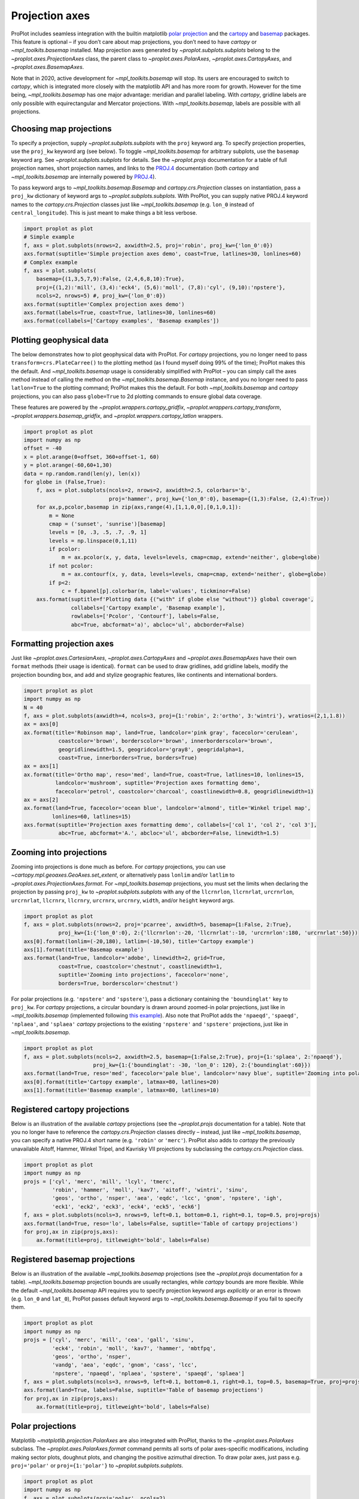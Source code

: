 Projection axes
===============

ProPlot includes seamless integration with the builtin matplotlib `polar
projection <https://matplotlib.org/3.1.0/gallery/pie_and_polar_charts/polar_demo.html>`__
and the `cartopy <https://scitools.org.uk/cartopy/docs/latest/>`__ and
`basemap <https://matplotlib.org/basemap/index.html>`__ packages. This
feature is optional – if you don’t care about map projections, you don’t
need to have `cartopy` or `~mpl_toolkits.basemap` installed. Map
projection axes generated by `~proplot.subplots.subplots` belong to
the `~proplot.axes.ProjectionAxes` class, the parent class to
`~proplot.axes.PolarAxes`, `~proplot.axes.CartopyAxes`, and
`~proplot.axes.BasemapAxes`.

Note that in 2020, active development for `~mpl_toolkits.basemap` will
stop. Its users are encouraged to switch to `cartopy`, which is
integrated more closely with the matplotlib API and has more room for
growth. However for the time being, `~mpl_toolkits.basemap` has one
major advantage: meridian and parallel labeling. With `cartopy`,
gridline labels are only possible with equirectangular and Mercator
projections. With `~mpl_toolkits.basemap`, labels are possible with
all projections.

Choosing map projections
------------------------

To specify a projection, supply `~proplot.subplots.subplots` with the
``proj`` keyword arg. To specify projection properties, use the
``proj_kw`` keyword arg (see below). To toggle `~mpl_toolkits.basemap`
for arbitrary subplots, use the ``basemap`` keyword arg. See
`~proplot.subplots.subplots` for details. See the `~proplot.projs`
documentation for a table of full projection names, short projection
names, and links to the
`PROJ.4 <https://proj4.org/operations/projections/index.html>`__
documentation (both `cartopy` and `~mpl_toolkits.basemap` are
internally powered by `PROJ.4 <https://proj4.org>`__).

To pass keyword args to `~mpl_toolkits.basemap.Basemap` and
`cartopy.crs.Projection` classes on instantiation, pass a ``proj_kw``
dictionary of keyword args to `~proplot.subplots.subplots`. With
ProPlot, you can supply native PROJ.4 keyword names to the
`cartopy.crs.Projection` classes just like `~mpl_toolkits.basemap`
(e.g. ``lon_0`` instead of ``central_longitude``). This is just meant to
make things a bit less verbose.

.. code:: ipython3

    import proplot as plot
    # Simple example
    f, axs = plot.subplots(nrows=2, axwidth=2.5, proj='robin', proj_kw={'lon_0':0})
    axs.format(suptitle='Simple projection axes demo', coast=True, latlines=30, lonlines=60)
    # Complex example
    f, axs = plot.subplots(
        basemap={(1,3,5,7,9):False, (2,4,6,8,10):True},
        proj={(1,2):'mill', (3,4):'eck4', (5,6):'moll', (7,8):'cyl', (9,10):'npstere'},
        ncols=2, nrows=5) #, proj_kw={'lon_0':0})
    axs.format(suptitle='Complex projection axes demo')
    axs.format(labels=True, coast=True, latlines=30, lonlines=60)
    axs.format(collabels=['Cartopy examples', 'Basemap examples'])





.. image:: tutorial/tutorial_57_3.svg



.. image:: tutorial/tutorial_57_4.svg


Plotting geophysical data
-------------------------

The below demonstrates how to plot geophysical data with ProPlot. For
`cartopy` projections, you no longer need to pass
``transform=crs.PlateCarree()`` to the plotting method (as I found
myself doing 99% of the time); ProPlot makes this the default. And
`~mpl_toolkits.basemap` usage is considerably simplified with ProPlot
– you can simply call the axes method instead of calling the method on
the `~mpl_toolkits.basemap.Basemap` instance, and you no longer need
to pass ``latlon=True`` to the plotting command; ProPlot makes this the
default. For both `~mpl_toolkits.basemap` and `cartopy` projections,
you can also pass ``globe=True`` to 2d plotting commands to ensure
global data coverage.

These features are powered by the `~proplot.wrappers.cartopy_gridfix`,
`~proplot.wrappers.cartopy_transform`,
`~proplot.wrappers.basemap_gridfix`, and
`~proplot.wrappers.cartopy_latlon` wrappers.

.. code:: ipython3

    import proplot as plot
    import numpy as np
    offset = -40
    x = plot.arange(0+offset, 360+offset-1, 60)
    y = plot.arange(-60,60+1,30)
    data = np.random.rand(len(y), len(x))
    for globe in (False,True):
        f, axs = plot.subplots(ncols=2, nrows=2, axwidth=2.5, colorbars='b',
                               proj='hammer', proj_kw={'lon_0':0}, basemap={(1,3):False, (2,4):True})
        for ax,p,pcolor,basemap in zip(axs,range(4),[1,1,0,0],[0,1,0,1]):
            m = None
            cmap = ('sunset', 'sunrise')[basemap]
            levels = [0, .3, .5, .7, .9, 1]
            levels = np.linspace(0,1,11)
            if pcolor:
                m = ax.pcolor(x, y, data, levels=levels, cmap=cmap, extend='neither', globe=globe)
            if not pcolor:
                m = ax.contourf(x, y, data, levels=levels, cmap=cmap, extend='neither', globe=globe)
            if p<2:
                c = f.bpanel[p].colorbar(m, label='values', tickminor=False)
        axs.format(suptitle=f'Plotting data {("with" if globe else "without")} global coverage',
                   collabels=['Cartopy example', 'Basemap example'],
                   rowlabels=['Pcolor', 'Contourf'], labels=False,
                   abc=True, abcformat='a)', abcloc='ul', abcborder=False)



.. image:: tutorial/tutorial_60_0.svg



.. image:: tutorial/tutorial_60_1.svg


Formatting projection axes
--------------------------

Just like `~proplot.axes.CartesianAxes`, `~proplot.axes.CartopyAxes`
and `~proplot.axes.BasemapAxes` have their own ``format`` methods
(their usage is identical). ``format`` can be used to draw gridlines,
add gridline labels, modify the projection bounding box, and add and
stylize geographic features, like continents and international borders.

.. code:: ipython3

    import proplot as plot
    import numpy as np
    N = 40
    f, axs = plot.subplots(axwidth=4, ncols=3, proj={1:'robin', 2:'ortho', 3:'wintri'}, wratios=(2,1,1.8))
    ax = axs[0]
    ax.format(title='Robinson map', land=True, landcolor='pink gray', facecolor='cerulean',
               coastcolor='brown', borderscolor='brown', innerborderscolor='brown',
               geogridlinewidth=1.5, geogridcolor='gray8', geogridalpha=1, 
               coast=True, innerborders=True, borders=True)
    ax = axs[1]
    ax.format(title='Ortho map', reso='med', land=True, coast=True, latlines=10, lonlines=15,
              landcolor='mushroom', suptitle='Projection axes formatting demo',
              facecolor='petrol', coastcolor='charcoal', coastlinewidth=0.8, geogridlinewidth=1)
    ax = axs[2]
    ax.format(land=True, facecolor='ocean blue', landcolor='almond', title='Winkel tripel map',
             lonlines=60, latlines=15)
    axs.format(suptitle='Projection axes formatting demo', collabels=['col 1', 'col 2', 'col 3'],
               abc=True, abcformat='A.', abcloc='ul', abcborder=False, linewidth=1.5)



.. image:: tutorial/tutorial_63_0.svg


Zooming into projections
------------------------

Zooming into projections is done much as before. For `cartopy`
projections, you can use `~cartopy.mpl.geoaxes.GeoAxes.set_extent`, or
alternatively pass ``lonlim`` and/or ``latlim`` to
`~proplot.axes.ProjectionAxes.format`. For `~mpl_toolkits.basemap`
projections, you must set the limits when declaring the projection by
passing ``proj_kw`` to `~proplot.subplots.subplots` with any of the
``llcrnrlon``, ``llcrnrlat``, ``urcrnrlon``, ``urcrnrlat``, ``llcrnrx``,
``llcrnry``, ``urcrnrx``, ``urcrnry``, ``width``, and/or ``height``
keyword args.

.. code:: ipython3

    import proplot as plot
    f, axs = plot.subplots(nrows=2, proj='pcarree', axwidth=5, basemap={1:False, 2:True},
               proj_kw={1:{'lon_0':0}, 2:{'llcrnrlon':-20, 'llcrnrlat':-10, 'urcrnrlon':180, 'urcrnrlat':50}})
    axs[0].format(lonlim=(-20,180), latlim=(-10,50), title='Cartopy example')
    axs[1].format(title='Basemap example')
    axs.format(land=True, landcolor='adobe', linewidth=2, grid=True,
               coast=True, coastcolor='chestnut', coastlinewidth=1,
               suptitle='Zooming into projections', facecolor='none',
               borders=True, borderscolor='chestnut')



.. image:: tutorial/tutorial_66_0.svg


For polar projections (e.g. ``'npstere'`` and ``'spstere'``), pass a
dictionary containing the ``'boundinglat'`` key to ``proj_kw``. For
`cartopy` projections, a circular boundary is drawn around zoomed-in
polar projections, just like in `~mpl_toolkits.basemap` (implemented
following `this
example <https://scitools.org.uk/cartopy/docs/latest/gallery/always_circular_stereo.html>`__).
Also note that ProPlot adds the ``'npaeqd'``, ``'spaeqd'``,
``'nplaea'``, and ``'splaea'`` `cartopy` projections to the existing
``'npstere'`` and ``'spstere'`` projections, just like in
`~mpl_toolkits.basemap`.

.. code:: ipython3

    import proplot as plot
    f, axs = plot.subplots(ncols=2, axwidth=2.5, basemap={1:False,2:True}, proj={1:'splaea', 2:'npaeqd'},
                          proj_kw={1:{'boundinglat': -30, 'lon_0': 120}, 2:{'boundinglat':60}})
    axs.format(land=True, reso='med', facecolor='pale blue', landcolor='navy blue', suptitle='Zooming into polar projections')
    axs[0].format(title='Cartopy example', latmax=80, latlines=20)
    axs[1].format(title='Basemap example', latmax=80, latlines=10)



.. image:: tutorial/tutorial_68_0.svg


Registered cartopy projections
------------------------------

Below is an illustration of the available `cartopy` projections (see
the `~proplot.projs` documentation for a table). Note that you no
longer have to reference the `cartopy.crs.Projection` classes directly
– instead, just like `~mpl_toolkits.basemap`, you can specify a native
PROJ.4 short name (e.g. ``'robin'`` or ``'merc'``). ProPlot also adds to
`cartopy` the previously unavailable Aitoff, Hammer, Winkel Tripel,
and Kavrisky VII projections by subclassing the
`cartopy.crs.Projection` class.

.. code:: ipython3

    import proplot as plot
    import numpy as np
    projs = ['cyl', 'merc', 'mill', 'lcyl', 'tmerc',
             'robin', 'hammer', 'moll', 'kav7', 'aitoff', 'wintri', 'sinu',
             'geos', 'ortho', 'nsper', 'aea', 'eqdc', 'lcc', 'gnom', 'npstere', 'igh',
             'eck1', 'eck2', 'eck3', 'eck4', 'eck5', 'eck6']
    f, axs = plot.subplots(ncols=3, nrows=9, left=0.1, bottom=0.1, right=0.1, top=0.5, proj=projs)
    axs.format(land=True, reso='lo', labels=False, suptitle='Table of cartopy projections')
    for proj,ax in zip(projs,axs):
        ax.format(title=proj, titleweight='bold', labels=False)




.. image:: tutorial/tutorial_71_1.svg


Registered basemap projections
------------------------------

Below is an illustration of the available `~mpl_toolkits.basemap`
projections (see the `~proplot.projs` documentation for a table).
`~mpl_toolkits.basemap` projection bounds are usually rectangles,
while `cartopy` bounds are more flexible. While the default
`~mpl_toolkits.basemap` API requires you to specify projection keyword
args *explicitly* or an error is thrown (e.g. ``lon_0`` and ``lat_0``),
ProPlot passes default keyword args to `~mpl_toolkits.basemap.Basemap`
if you fail to specify them.

.. code:: ipython3

    import proplot as plot
    import numpy as np
    projs = ['cyl', 'merc', 'mill', 'cea', 'gall', 'sinu',
             'eck4', 'robin', 'moll', 'kav7', 'hammer', 'mbtfpq',
             'geos', 'ortho', 'nsper',
             'vandg', 'aea', 'eqdc', 'gnom', 'cass', 'lcc',
             'npstere', 'npaeqd', 'nplaea', 'spstere', 'spaeqd', 'splaea']
    f, axs = plot.subplots(ncols=3, nrows=9, left=0.1, bottom=0.1, right=0.1, top=0.5, basemap=True, proj=projs)
    axs.format(land=True, labels=False, suptitle='Table of basemap projections')
    for proj,ax in zip(projs,axs):
        ax.format(title=proj, titleweight='bold', labels=False)



.. image:: tutorial/tutorial_74_0.svg


Polar projections
-----------------

Matplotlib `~matplotlib.projection.PolarAxes` are also integrated with
ProPlot, thanks to the `~proplot.axes.PolarAxes` subclass. The
`~proplot.axes.PolarAxes.format` command permits all sorts of polar
axes-specific modifications, including making sector plots, doughnut
plots, and changing the positive azimuthal direction. To draw polar
axes, just pass e.g. ``proj='polar'`` or ``proj={1:'polar'}`` to
`~proplot.subplots.subplots`.

.. code:: ipython3

    import proplot as plot
    import numpy as np
    f, axs = plot.subplots(proj='polar', ncols=2)
    axs.format(suptitle='Polar axes demo', collabels=['Example 1', 'Example 2'], collabelweight='normal')
    N = 200
    x = np.linspace(0, 2*np.pi, N)
    y = 100*(np.random.rand(N,5)-0.3).cumsum(axis=0)/N
    for i in range(5):
        axs.plot(x + i*2*np.pi/5, y[:,i], cycle='contrast', zorder=0, lw=3)
    axs.format(linewidth=1, ticklabelsize=9, rlines=0.5, rlim=(0,19))
    axs[0].format(thetaformatter='pi', rlines=5, rlabelpos=180, rborder=False, gridcolor='red9', ticklabelweight='bold')
    axs[1].format(thetadir=-1, thetalines=90, thetalim=(0,270), theta0='N', r0=0, rlim=(8,22), rlines=5)



.. image:: tutorial/tutorial_77_0.svg


